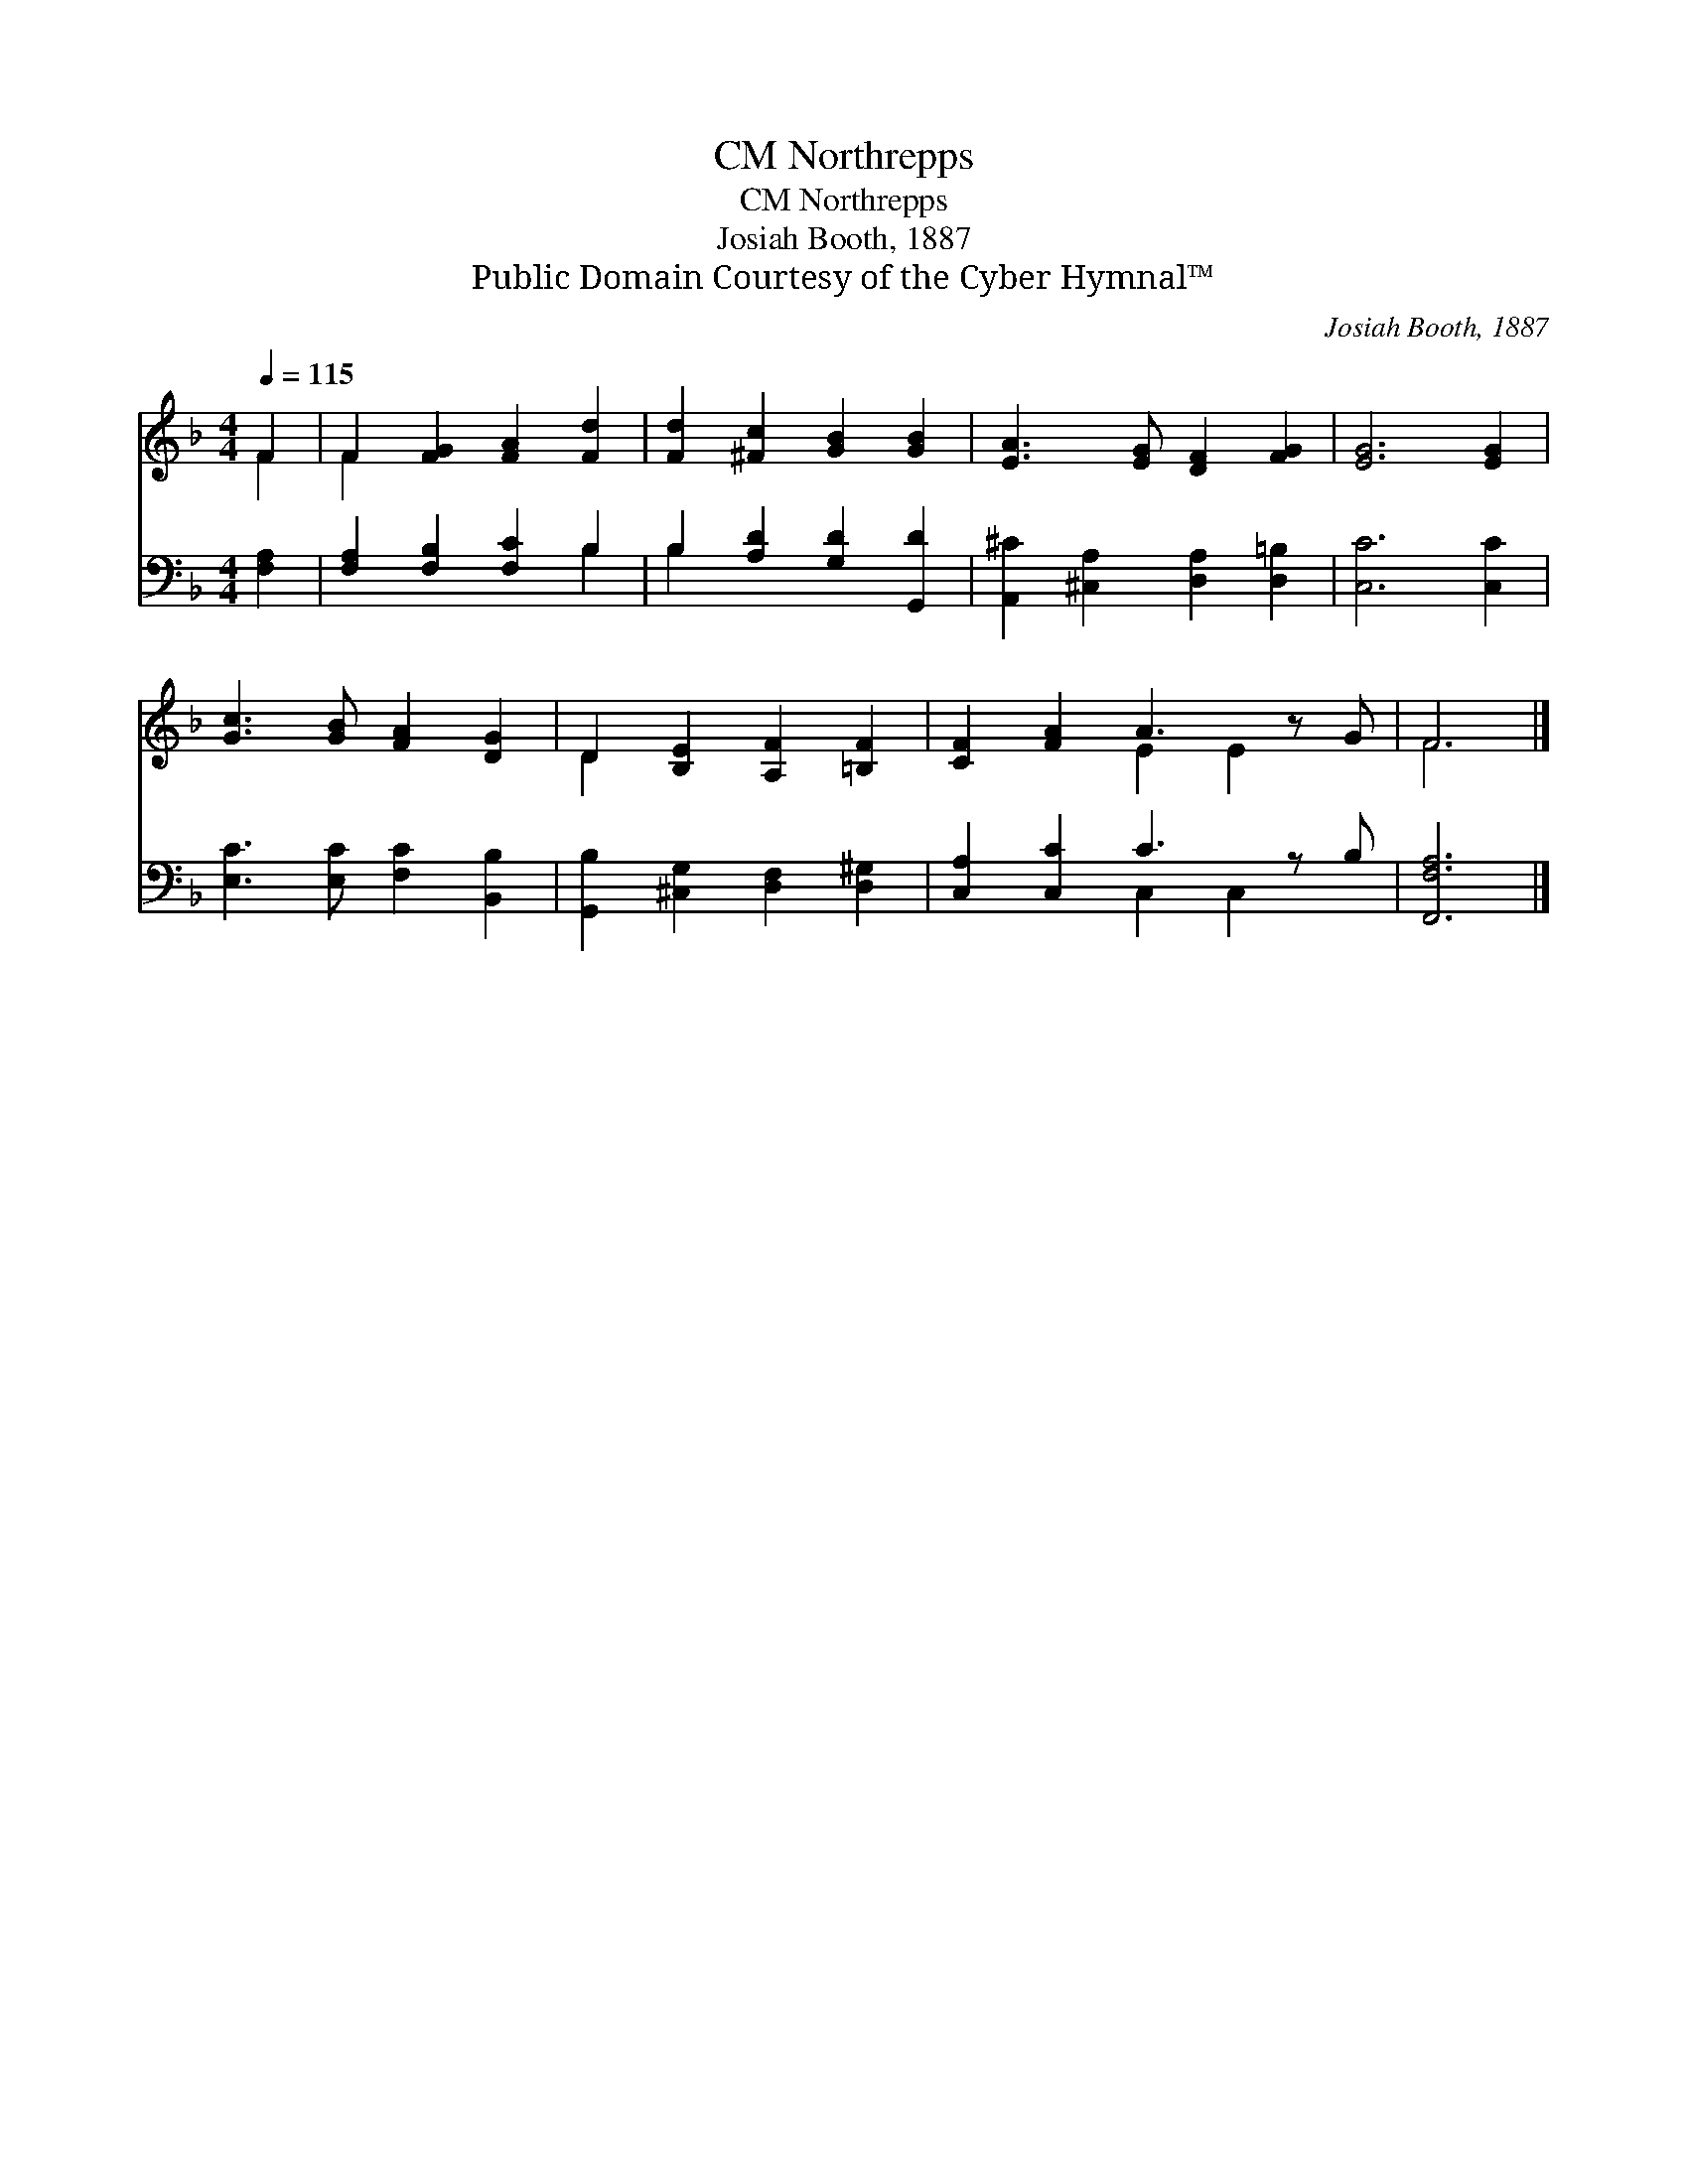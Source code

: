 X:1
T:Northrepps, CM
T:Northrepps, CM
T:Josiah Booth, 1887
T:Public Domain Courtesy of the Cyber Hymnal™
C:Josiah Booth, 1887
Z:Public Domain
Z:Courtesy of the Cyber Hymnal™
%%score ( 1 2 ) ( 3 4 )
L:1/8
Q:1/4=115
M:4/4
K:F
V:1 treble 
V:2 treble 
V:3 bass 
V:4 bass 
V:1
 F2 | F2 [FG]2 [FA]2 [Fd]2 | [Fd]2 [^Fc]2 [GB]2 [GB]2 | [EA]3 [EG] [DF]2 [FG]2 | [EG]6 [EG]2 | %5
 [Gc]3 [GB] [FA]2 [DG]2 | D2 [B,E]2 [A,F]2 [=B,F]2 | [CF]2 [FA]2 A3 z G | F6 |] %9
V:2
 F2 | F2 x6 | x8 | x8 | x8 | x8 | D2 x6 | x4 E2 E2 x | F6 |] %9
V:3
 [F,A,]2 | [F,A,]2 [F,B,]2 [F,C]2 B,2 | B,2 [A,D]2 [G,D]2 [G,,D]2 | %3
 [A,,^C]2 [^C,A,]2 [D,A,]2 [D,=B,]2 | [C,C]6 [C,C]2 | [E,C]3 [E,C] [F,C]2 [B,,B,]2 | %6
 [G,,B,]2 [^C,G,]2 [D,F,]2 [D,^G,]2 | [C,A,]2 [C,C]2 C3 z B, | [F,,F,A,]6 |] %9
V:4
 x2 | x6 B,2 | B,2 x6 | x8 | x8 | x8 | x8 | x4 C,2 C,2 x | x6 |] %9

